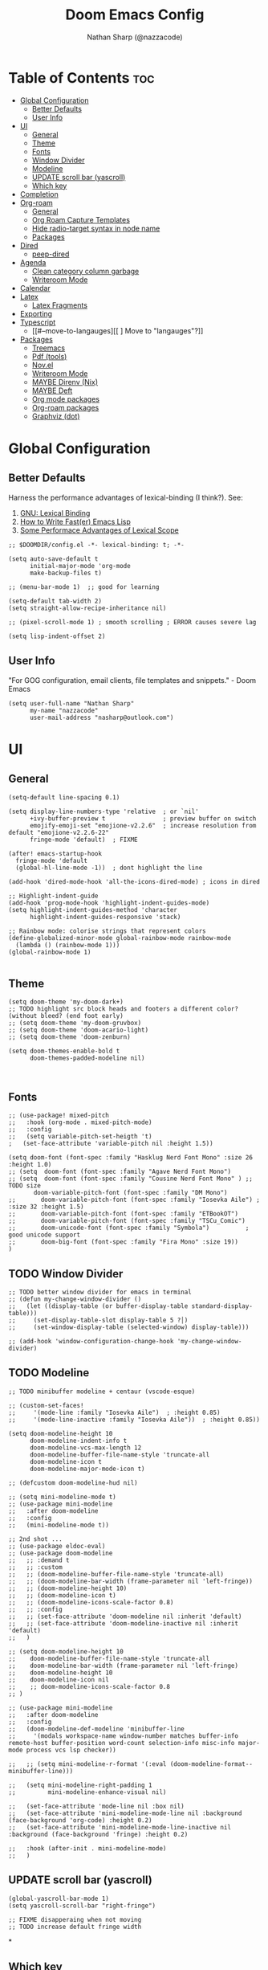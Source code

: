 #+PROPERTY: header-args :results none :comments link
#+startup: num
#+options: toc:2
#+title: Doom Emacs Config
#+author: Nathan Sharp (@nazzacode)
#+description: Nathan's (@nazzacode's) Personal Doom Emacs config.
#+filetags: :emacs:config:dotfiles:

* Table of Contents :toc:
:PROPERTIES:
:UNNUMBERED: t
:END:
- [[#global-configuration][Global Configuration]]
  - [[#better-defaults][Better Defaults]]
  - [[#user-info][User Info]]
- [[#ui][UI]]
  - [[#general][General]]
  - [[#theme][Theme]]
  - [[#fonts][Fonts]]
  - [[#window-divider][Window Divider]]
  - [[#modeline][Modeline]]
  - [[#update-scroll-bar-yascroll][UPDATE scroll bar (yascroll)]]
  - [[#which-key][Which key]]
- [[#completion][Completion]]
- [[#org-roam][Org-roam]]
  - [[#general-1][General]]
  - [[#org-roam-capture-templates][Org Roam Capture Templates]]
  - [[#hide-radio-target-syntax-in-node-name][Hide radio-target syntax in node name]]
  - [[#packages][Packages]]
- [[#dired][Dired]]
  - [[#peep-dired][peep-dired]]
- [[#agenda][Agenda]]
  - [[#clean-category-column-garbage][Clean category column garbage]]
  - [[#writeroom-mode][Writeroom Mode]]
- [[#calendar][Calendar]]
- [[#latex][Latex]]
  - [[#latex-fragments][Latex Fragments]]
- [[#exporting][Exporting]]
- [[#typescript][Typescript]]
  - [[#--move-to-langauges][[ ] Move to "langauges"?]]
- [[#packages-1][Packages]]
  - [[#treemacs][Treemacs]]
  - [[#pdf-tools][Pdf (tools)]]
  - [[#novel][Nov.el]]
  - [[#writeroom-mode-1][Writeroom Mode]]
  - [[#maybe-direnv-nix][MAYBE Direnv (Nix)]]
  - [[#maybe-deft][MAYBE Deft]]
  - [[#org-mode-packages][Org mode packages]]
  - [[#org-roam-packages][Org-roam packages]]
  - [[#graphviz-dot][Graphviz (dot)]]

* Global Configuration
** Better Defaults
Harness the performance advantages of lexical-binding (I think?). See:
  1. [[https://www.gnu.org/software/emacs/manual/html_node/elisp/Lexical-Binding.html][GNU: Lexical Binding]]
  2. [[https://nullprogram.com/blog/2017/01/30/][How to Write Fast(er) Emacs Lisp]]
  3. [[https://nullprogram.com/blog/2016/12/22/][Some Performace Advantages of Lexical Scope]]
#+BEGIN_SRC elisp
;; $DOOMDIR/config.el -*- lexical-binding: t; -*-
#+END_SRC

#+begin_src elisp
(setq auto-save-default t
      initial-major-mode 'org-mode
      make-backup-files t)

;; (menu-bar-mode 1)  ;; good for learning

(setq-default tab-width 2)
(setq straight-allow-recipe-inheritance nil)

;; (pixel-scroll-mode 1) ; smooth scrolling ; ERROR causes severe lag

(setq lisp-indent-offset 2)
#+end_src
#
** User Info
"For GOG configuration, email clients, file templates and snippets." - Doom Emacs
#+BEGIN_SRC elisp
(setq user-full-name "Nathan Sharp"
      my-name "nazzacode"
      user-mail-address "nasharp@outlook.com")
#+END_SRC
#
* UI
# TODO   get unicode emojis as default
** General
#+begin_src elisp
(setq-default line-spacing 0.1)

(setq display-line-numbers-type 'relative  ; or `nil'
      +ivy-buffer-preview t                ; preview buffer on switch
      emojify-emoji-set "emojione-v2.2.6"  ; increase resolution from default "emojione-v2.2.6-22"
      fringe-mode 'default)  ; FIXME

(after! emacs-startup-hook
  fringe-mode 'default
  (global-hl-line-mode -1))  ; dont highlight the line

(add-hook 'dired-mode-hook 'all-the-icons-dired-mode) ; icons in dired

;; Highlight-indent-guide
(add-hook 'prog-mode-hook 'highlight-indent-guides-mode)
(setq highlight-indent-guides-method 'character
      highlight-indent-guides-responsive 'stack)

;; Rainbow mode: colorise strings that represent colors
(define-globalized-minor-mode global-rainbow-mode rainbow-mode
  (lambda () (rainbow-mode 1)))
(global-rainbow-mode 1)

#+end_src
#
** Theme
#+BEGIN_SRC elisp
(setq doom-theme 'my-doom-dark+)
;; TODO highlight src block heads and footers a different color? (without bleed? (end foot early)
;; (setq doom-theme 'my-doom-gruvbox)
;; (setq doom-theme 'doom-acario-light)
;; (setq doom-theme 'doom-zenburn)

(setq doom-themes-enable-bold t
      doom-themes-padded-modeline nil)


#+END_SRC
#
** Fonts
#+BEGIN_SRC elisp
;; (use-package! mixed-pitch
;;   :hook (org-mode . mixed-pitch-mode)
;;   :config
;;   (setq variable-pitch-set-heigth 't)
;   (set-face-attribute 'variable-pitch nil :height 1.5))

(setq doom-font (font-spec :family "Hasklug Nerd Font Mono" :size 26 :height 1.0)
;; (setq  doom-font (font-spec :family "Agave Nerd Font Mono")
;; (setq  doom-font (font-spec :family "Cousine Nerd Font Mono" ) ;; TODO size
       doom-variable-pitch-font (font-spec :family "DM Mono")
;;       doom-variable-pitch-font (font-spec :family "Iosevka Aile") ; :size 32 :height 1.5)
;;       doom-variable-pitch-font (font-spec :family "ETBookOT")
;;       doom-variable-pitch-font (font-spec :family "TSCu_Comic")
;;       doom-unicode-font (font-spec :family "Symbola")          ; good unicode support
;;       doom-big-font (font-spec :family "Fira Mono" :size 19))
)
#+END_SRC
#
** TODO Window Divider
#+begin_src elisp
;; TODO better window divider for emacs in terminal
;; (defun my-change-window-divider ()
;;   (let ((display-table (or buffer-display-table standard-display-table)))
;;     (set-display-table-slot display-table 5 ?│)
;;     (set-window-display-table (selected-window) display-table)))

;; (add-hook 'window-configuration-change-hook 'my-change-window-divider)
#+end_src
#

** TODO Modeline
#+begin_src elisp
;; TODO minibuffer modeline + centaur (vscode-esque)

;; (custom-set-faces!
;;     '(mode-line :family "Iosevka Aile")  ; :height 0.85)
;;     '(mode-line-inactive :family "Iosevka Aile"))  ; :height 0.85))

(setq doom-modeline-height 10
      doom-modeline-indent-info t
      doom-modeline-vcs-max-length 12
      doom-modeline-buffer-file-name-style 'truncate-all
      doom-modeline-icon t
      doom-modeline-major-mode-icon t)

;; (defcustom doom-modeline-hud nil)

;; (setq mini-modeline-mode t)
;; (use-package mini-modeline
;;   :after doom-modeline
;;   :config
;;   (mini-modeline-mode t))

;; 2nd shot ...
;; (use-package eldoc-eval)
;; (use-package doom-modeline
;;   ;; :demand t
;;   ;; :custom
;;   ;; (doom-modeline-buffer-file-name-style 'truncate-all)
;;   ;; (doom-modeline-bar-width (frame-parameter nil 'left-fringe))
;;   ;; (doom-modeline-height 10)
;;   ;; (doom-modeline-icon t)
;;   ;; (doom-modeline-icons-scale-factor 0.8)
;;   ;; :config
;;   ;; (set-face-attribute 'doom-modeline nil :inherit 'default)
;;   ;; (set-face-attribute 'doom-modeline-inactive nil :inherit 'default)
;;   )

;; (setq doom-modeline-height 10
;;    doom-modeline-buffer-file-name-style 'truncate-all
;;    doom-modeline-bar-width (frame-parameter nil 'left-fringe)
;;    doom-modeline-height 10
;;    doom-modeline-icon nil
;;    ;; doom-modeline-icons-scale-factor 0.8
;; )

;; (use-package mini-modeline
;;   :after doom-modeline
;;   :config
;;   (doom-modeline-def-modeline 'minibuffer-line
;;     '(modals workspace-name window-number matches buffer-info remote-host buffer-position word-count selection-info misc-info major-mode process vcs lsp checker))

;;   ;; (setq mini-modeline-r-format '(:eval (doom-modeline-format--minibuffer-line)))

;;   (setq mini-modeline-right-padding 1
;;         mini-modeline-enhance-visual nil)

;;   (set-face-attribute 'mode-line nil :box nil)
;;   (set-face-attribute 'mini-modeline-mode-line nil :background (face-background 'org-code) :height 0.2)
;;   (set-face-attribute 'mini-modeline-mode-line-inactive nil :background (face-background 'fringe) :height 0.2)

;;   :hook (after-init . mini-modeline-mode)
;;   )
#+end_src
#
** UPDATE scroll bar (yascroll)
#+begin_src elisp
(global-yascroll-bar-mode 1)
(setq yascroll-scroll-bar "right-fringe")

;; FIXME disapperaing when not moving
;; TODO increase default fringe width
#+end_src
#
*
** Which key
#+begin_src elisp
;; NOTE i dont really understand...
(after! which-key
(pushnew!
  which-key-replacement-alist
  '(("" . "\\`+?evil[-:]?\\(?:a-\\)?\\(.*\\)") . (nil . "◂\\1"))
  '(("\\`g s" . "\\`evilem--?motion-\\(.*\\)") . (nil . "◃\\1"))
  ))
#+end_src
#
* Completion
#+begin_src elisp
(require 'company-box)
(add-hook 'company-mode-hook 'company-box-mode)

(setq company-show-numbers t  ; M-N to use
      company-idle-delay 0)

;; company-math (latex unicode completions)
(add-to-list 'company-backends 'company-math-symbols-unicode)
(setq company-math-allow-latex-symbols-in-faces  t) ;; allow completion in org-mode text

;; TabNine (AI autocomplete)
(require 'company-tabnine)
(add-to-list 'company-backends 'company-tabnine)
#+end_src
#

* Org-roam
** General
See: [[https://www.orgroam.com/manual.html][org-roam manual]]
#+begin_src elisp
;; (add-hook 'after-init-hook 'org-roam-setup)   ; FIXME start on start-up BREAKING CONFIG ON REDOWNLOAD
(setq org-roam-directory "~/org/roam"       ; set org-roam dir
      +org-roam-open-buffer-on-find-file nil
)
#+end_src
#
** Org Roam Capture Templates
#+begin_src elisp
(setq org-roam-capture-templates

;; Default
  `(("d" "default" plain "%?"
    :if-new (file+head "${slug}.org"

"#+title: ${title}
,#+filetags:\n")

    :unnarrowed t)

;; Code Challange
  ("c" "Code Challange" plain "%?"
    :if-new (file+head "CodeChallanges/${slug}.org"

":PROPERTIES:
:Source:
:Difficulty:
:Rating:
:END:
,#+title: ${title}
,#+filetags: :code-challange:

\n* Question
\n** Example
~Input: ~
~Output: ~

\n* [ ] Solution
\n* Testing
\n* Runtime Analysis")

    :unnarrowed t)

;; Debug/Troubleshoot
  ("D" "Debug/Error/Fix-me" plain "%?"
    :if-new (file+head "${slug}.org"

"#+title: ${title}
,#+filetags: :debug:

\n* Problem
\n* TODO Solution")

    :unnarrowed t)

;; Cheatsheet
  ("C" "cheatsheet" plain "%?"
    :if-new (file+head "cheatsheets/${slug}.org"

"#+title: ${title}
,#+filetags: :cheatsheat:\n

| Command | Description |
|---------+-------------|
|         |             |")

    :unnarrowed t)

;; Todo (Kanban)
  ("t" "Todo" plain "%?"
    :if-new (file+head "Todo/${slug}.org"


"#+title: ${title}
,#+filetags:
,#+startup: show2levels
,#+CATEGORY:

\n* DOING
\n* NEXT
\n* TODO
\n* DONE")

    :unnarrowed t)
  )
)
#+end_src
#
** Hide radio-target syntax in node name
#+begin_src elisp
(defun org-link-display-format-h (s)
  "Replace radio links in string S with their description.
If there is no description, use the link target."
  (save-match-data
    (replace-regexp-in-string
     org-radio-target-regexp
     (lambda (m) (or (match-string 2 m) (match-string 1 m)))
     s nil t)))

(advice-add  'org-link-display-format :filter-return 'org-link-display-format-h)
#+end_src
#
** Packages
:PROPERTIES:
:ID:       0a2cd5a0-816a-462f-9e9e-c0b6e92d086d
:END:
*** TODO Org-roam-bibtex (ORB)
#+begin_src elisp
(use-package! org-roam-bibtex
  :after (org-roam)
  :hook (org-roam-mode . org-roam-bibtex-mode)
  :config
  (require 'org-ref)) ; optional: if Org Ref is not loaded anywhere else, load it here

;;   (setq orb-preformat-keywords
;;       '("citekey" "title" "url" "author-or-editor" "keywords" "file")
;;       orb-process-file-keyword t
;;       orb-file-field-extensions '("pdf"))
;;   ;; (setq orb-preformat-keywords
;;   ;; '("=key=" "title" "url" "file" "author-or-editor" "keywords"))
;;   (setq orb-templates
;;     '(("r" "ref" plain (function org-roam-fapture--get-point)
;;      ""
;;      :file-name "${slug}"
;;      :head "#+TITLE: ${citekey}: ${title}\n#+roam_key: ${ref}\n#+roam_tags:

;; - keywords :: ${keywords}

;; \n* ${title}
;; :PROPERTIES:
;; :Custom_ID: ${citekey}
;; :URL: ${url}
;; :AUTHOR: ${author-or-editor}
;; :NOTER_DOCUMENT: ${file}
;; :NOTER_PAGE:
;; :END:"
;;      :unnarrowed t))))
#+end_src
#
*** UPDATE org-roam-ui
#+begin_src elisp
(use-package! websocket
    :after org-roam)

;; (use-package! org-roam-ui
;;     :after org-roam ;; or :after org
;; ;;         normally we'd recommend hooking orui after org-roam, but since org-roam does not have
;; ;;         a hookable mode anymore, you're advised to pick something yourself
;; ;;         if you don't care about startup time, use
;;     ;; :hook (after-init . org-roam-ui-mode)
;;     :config
;;     (setq org-roam-ui-sync-theme t
;;           org-roam-ui-follow t
;;           org-roam-ui-update-on-save t
;;           org-roam-ui-open-on-start t))

(setq org-roam-ui-sync-theme t
      org-roam-ui-follow t
      org-roam-ui-update-on-save t
      org-roam-ui-open-on-start t)
#+end_src
#
* Dired
** peep-dired
#+begin_src elisp
(setq peep-dired-cleanup-eagerly t)
(setq peep-dired-enable-on-directories t)

(evil-define-key 'normal peep-dired-mode-map (kbd "<SPC>") 'peep-dired-scroll-page-down
                                             (kbd "C-<SPC>") 'peep-dired-scroll-page-up
                                             (kbd "<backspace>") 'peep-dired-scroll-page-up
                                             (kbd "j") 'peep-dired-next-file
                                             (kbd "k") 'peep-dired-prev-file)
(add-hook 'peep-dired-hook 'evil-normalize-keymaps)

(setq peep-dired-ignored-extensions '("mkv" "iso" "mp4"))
#+end_src
#
* Agenda
#+begin_src elisp
;; (custom-set-variables '(org-agenda-files (list "~/org/roam/gcal.org")))
 (setq org-agenda-files '("~/org/roam/gcal.org"))
#+end_src
#
** Clean category column garbage
#+begin_src elisp
(setq org-agenda-prefix-format
      '((agenda . " %i %-12(vulpea-agenda-category)%?-12t% s")
        (todo . " %i %-12(vulpea-agenda-category) ")
        (tags . " %i %-12(vulpea-agenda-category) ")
        (search . " %i %-12(vaulpea-agenda-category) ")))

(defun vulpea-agenda-category ()
  "Get category of item at point for agenda.

Category is defined by one of the following items:

- CATEGORY property
- TITLE keyword
- TITLE property
- filename without directory and extension

Usage example:

  (setq org-agenda-prefix-format
        '((agenda . \" %(vulpea-agenda-category) %?-12t %12s\")))

Refer to `org-agenda-prefix-format' for more information."
  (let* ((file-name (when buffer-file-name
                      (file-name-sans-extension
                       (file-name-nondirectory buffer-file-name))))
         (title (vulpea-buffer-prop-get "title"))
         (category (org-get-category)))
    (or (if (and
             title
             (string-equal category file-name))
            title
          category)
        "")))

(defun vulpea-buffer-prop-get (name)
  "Get a buffer property called NAME as a string."
  (org-with-point-at 1
    (when (re-search-forward (concat "^#\\+" name ": \\(.*\\)")
                             (point-max) t)
      (buffer-substring-no-properties
       (match-beginning 1)
       (match-end 1)))))
#+end_src
#
** TODO Writeroom Mode
#+begin_src elisp
;; TODO increase font less
;;(setq writeroom-mode-line t)
#+end_src
#
* Calendar
#+begin_src elisp
;; gcal integration
(require 'calfw)
(require 'org-gcal)

(setq org-gcal-client-id "189857002612-bei34shug7gu4ft5ssi5mfedl1kb50u2.apps.googleusercontent.com"
      org-gcal-client-secret "jMCbPjcHaUWrGu02yUVwIi1m"
      org-gcal-fetch-file-alist '(("nathansharp03@gmail.com" .  "~/org/roam/gcal.org")))

                                  ;; ("another-mail@gmail.com" .  "~/task.org")))
;; NOTE: requires gpg (gnupg)

;; Pull into single calender
;; (require 'calfw-cal)
(require 'calfw-ical)
;;(require 'calfw-howm)
(require 'calfw-org)

(defun my-open-calendar ()
  (interactive)
  (cfw:open-calendar-buffer
   :contents-sources
   (list
    (cfw:org-create-source  )  ; orgmode source
    ;; (cfw:cal-create-source "Orange") ; diary source
    ;; (cfw:ical-create-source "Moon" "~/moon.ics" "Gray")  ; ICS source1
    ;; ↓ google calendar ICS
    ;; (cfw:ical-create-source "gcal"
      ;; "https://calendar.google.com/calendar/ical/nathansharp03%40gmail.com/private-5984779a038e5ab68ee283c744922c8a/basic.ics"
      ;; "#339CDB")
)))

(setq package-check-signature nil)

;; duplication of defualt behavior
;; TODO on startup?
;; (add-hook 'org-agenda-mode-hook (lambda () (org-gcal-sync) ))
;; (add-hook 'org-capture-after-finalize-hook (lambda () (org-gcal-sync) ))

#+end_src
#
* Latex
#+begin_src elisp
(setq org-format-latex-options
  (list
        :foreground 'default  ;; or `auto'
        ;; :background 'auto
        :scale 2.8  ;; bigger latex fragment
        ;; :html-foreground "Black"
        ;; :html-background "Transparent"
        ;; :html-scale 1.0
        :matchers '("begin" "$1" "$" "$$" "\\(" "\\[")))
#+end_src
#
** [[id:4272fde4-d8c9-4932-af2c-01d2522f7baa][Latex Fragments]]
* Exporting
#+begin_src elisp
(setq org-export-headline-levels 5) ; I like nesting

;; show git version on creator string
(setq org-export-creator-string
      (format "Emacs %s (Org mode %s %s)" emacs-version (org-release) (org-git-version)))
#+end_src
#
* Typescript
#+begin_src elisp
(defun setup-tide-mode ()
  (interactive)
  (tide-setup)
  (flycheck-mode +1)
  (setq flycheck-check-syntax-automatically '(save mode-enabled))
  (eldoc-mode +1)
  (tide-hl-identifier-mode +1)
  ;; company is an optional dependency. You have to
  ;; install it separately via package-install
  ;; `M-x package-install [ret] company`
  (company-mode +1))

;; aligns annotation to the right hand side
(setq company-tooltip-align-annotations t)

;; formats the buffer before saving
(add-hook 'before-save-hook 'tide-format-before-save)

(add-hook 'typescript-mode-hook #'setup-tide-mode)

(setq tide-completion-detailed t)
#+end_src
#
** [ ] Move to "langauges"?
* Packages
** Treemacs
#+begin_src elisp
;; (after! treemacs
;;   (setq doom-themes-treemacs-enable-variable-pitch nil)) ; TODO try '
#+end_src
#
** Pdf (tools)
#+begin_src elisp

;; more fine-grained zooming
(setq pdf-view-resize-factor 1.1)

;; Double page spread
(defun my-pdf-view-double-scroll-up-or-next-page (&optional arg)
  "Scroll page up ARG lines if possible, else go to the next page.

When `pdf-view-continuous' is non-nil, scrolling upward at the
bottom edge of the page moves to the next page.  Otherwise, go to
next page only on typing SPC (ARG is nil)."
  (interactive "P")
  (if (or pdf-view-continuous (null arg))
      (let ((hscroll (window-hscroll))
            (cur-page (pdf-view-current-page)))
        (when (or (= (window-vscroll) (image-scroll-up arg))
                  ;; Workaround rounding/off-by-one issues.
                  (memq pdf-view-display-size
                        '(fit-height fit-page)))
          (pdf-view-next-page 2)
          (when (/= cur-page (pdf-view-current-page))
            (image-bob)
            (image-bol 1))
          (set-window-hscroll (selected-window) hscroll)))
    (image-scroll-up arg)))

(defun my-pdf-view-double-scroll-horizontal-view ()
  (interactive)
  (my-pdf-view-double-scroll-up-or-next-page)
  (other-window 1)
  (my-pdf-view-double-scroll-up-or-next-page)
  (other-window 1))

(defun my-pdf-view-double-scroll-vertical-view ()
  (interactive)
  (my-pdf-view-double-scroll-up-or-next-page)
  (shrink-window 1)
  (other-window 1)
  (my-pdf-view-double-scroll-up-or-next-page)
  (enlarge-window 1)
  (other-window 1))
#+end_src
#
** Nov.el
#+begin_src elisp
(add-to-list 'auto-mode-alist '("\\.epub\\'" . nov-mode))

;; Font
(defun my-nov-font-setup ()
  (face-remap-add-relative 'variable-pitch :family "Liberation Serif"
                                           :height 1.0))
(add-hook 'nov-mode-hook 'my-nov-font-setup)


(setq nov-text-width t)
(setq visual-fill-column-center-text t)
(add-hook 'nov-mode-hook 'visual-line-mode)
(add-hook 'nov-mode-hook 'visual-fill-column-mode)

;; Justified Text
;; ERROR causing chaos with org-noter
(require 'justify-kp)
;; (defun my-nov-window-configuration-change-hook ()
;;   (my-nov-post-html-render-hook)
;;   (remove-hook 'window-configuration-change-hook
;;                'my-nov-window-configuration-change-hook
;;                t))

;; (defun my-nov-post-html-render-hook ()
;;   (if (get-buffer-window)
;;       (let ((max-width (pj-line-width))
;;             buffer-read-only)
;;         (save-excursion
;;           (goto-char (point-min))
;;           (while (not (eobp))
;;             (when (not (looking-at "^[[:space:]]*$"))
;;               (goto-char (line-end-position))
;;               (when (> (shr-pixel-column) max-width)
;;                 (goto-char (line-beginning-position))
;;                 (pj-justify)))
;;             (forward-line 1))))
;;     (add-hook 'window-configuration-change-hook
;;               'my-nov-window-configuration-change-hook
;;               nil t)))

;; (add-hook 'nov-post-html-render-hook 'my-nov-post-html-render-hook)
#+end_src
#
** TODO Writeroom Mode
#+begin_src elisp
;; TODO increase font less
;;(setq writeroom-mode-line t)
#+end_src
#
** MAYBE Direnv (Nix)
#+begin_src elisp
;; (use-package direnv
;;  :config
;;  (direnv-mode))
#+end_src
#

** MAYBE Deft
#+begin_src elisp
(use-package deft
  :after org
  :bind
  ("C-c n d" . deft)
  :custom
  (deft-recursive t)
  (deft-use-filter-string-for-filename t)
  (deft-default-extension "org")
  (deft-directory org-roam-directory))
#+end_src
#
** [[id:36686cfd-9aaa-4886-bbfd-c5e64f9e1f67][Org mode packages]]
** [[id:0a2cd5a0-816a-462f-9e9e-c0b6e92d086d][Org-roam packages]]
** Graphviz (dot)
#+begin_src elisp
(use-package! graphviz-dot-mode
  :commands graphviz-dot-mode
  :mode ("\\.dot\\'" "\\.gz\\'")
  ;; correct higlighting in org mode
  :init
  (after! org
    (setcdr (assoc "dot" org-src-lang-modes)
            'graphviz-dot)))

;; ;; TODO Completions
;; (use-package! company-graphviz-dot
;;   :after graphviz-dot-mode)
#+end_src
#

